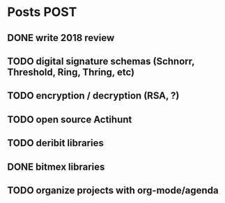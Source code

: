 * Posts                                                                :POST:
** DONE write 2018 review
   CLOSED: [2019-01-02 Wed] SCHEDULED: <2019-01-02 Wed>
** TODO digital signature schemas (Schnorr, Threshold, Ring, Thring, etc)
** TODO encryption / decryption (RSA, ?)
** TODO open source Actihunt
** TODO deribit libraries
** DONE bitmex libraries
   CLOSED: [2019-02-02 Sat] SCHEDULED: <2019-02-02 Sat>
** TODO organize projects with org-mode/agenda
